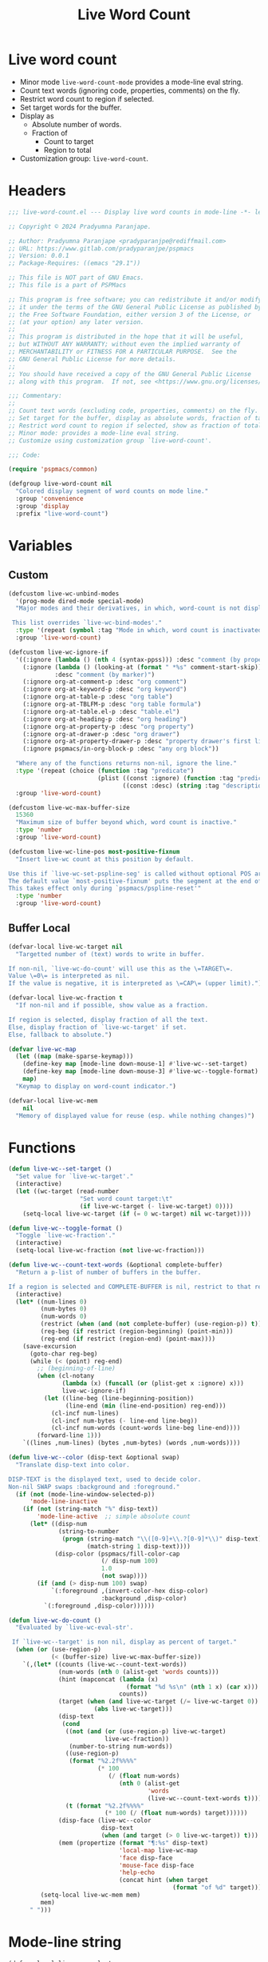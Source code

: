 #+title: Live Word Count
#+property: header-args :tangle live-word-count.el :mkdirp t :results no :eval never
#+OPTIONS: _:nil
#+auto_tangle: t

* Live word count
- Minor mode =live-word-count-mode= provides a mode-line eval string.
- Count text words (ignoring code, properties, comments) on the fly.
- Restrict word count to region if selected.
- Set target words for the buffer.
- Display as
  - Absolute number of words.
  - Fraction of
    - Count to target
    - Region to total
- Customization group: =live-word-count=.

* Headers
#+begin_src emacs-lisp
  ;;; live-word-count.el --- Display live word counts in mode-line -*- lexical-binding: t; -*-

  ;; Copyright © 2024 Pradyumna Paranjape.

  ;; Author: Pradyumna Paranjape <pradyparanjpe@rediffmail.com>
  ;; URL: https://www.gitlab.com/pradyparanjpe/pspmacs
  ;; Version: 0.0.1
  ;; Package-Requires: ((emacs "29.1"))

  ;; This file is NOT part of GNU Emacs.
  ;; This file is a part of PSPMacs

  ;; This program is free software; you can redistribute it and/or modify
  ;; it under the terms of the GNU General Public License as published by
  ;; the Free Software Foundation, either version 3 of the License, or
  ;; (at your option) any later version.
  ;;
  ;; This program is distributed in the hope that it will be useful,
  ;; but WITHOUT ANY WARRANTY; without even the implied warranty of
  ;; MERCHANTABILITY or FITNESS FOR A PARTICULAR PURPOSE.  See the
  ;; GNU General Public License for more details.
  ;;
  ;; You should have received a copy of the GNU General Public License
  ;; along with this program.  If not, see <https://www.gnu.org/licenses/>.

  ;;; Commentary:
  ;;
  ;; Count text words (excluding code, properties, comments) on the fly.
  ;; Set target for the buffer, display as absolute words, fraction of target.
  ;; Restrict word count to region if selected, show as fraction of total.
  ;; Minor mode: provides a mode-line eval string.
  ;; Customize using customization group `live-word-count'.

  ;;; Code:

  (require 'pspmacs/common)

  (defgroup live-word-count nil
    "Colored display segment of word counts on mode line."
    :group 'convenience
    :group 'display
    :prefix "live-word-count")
#+end_src

* Variables
** Custom
#+begin_src emacs-lisp
  (defcustom live-wc-unbind-modes
    '(prog-mode dired-mode special-mode)
    "Major modes and their derivatives, in which, word-count is not displayed.

   This list overrides `live-wc-bind-modes'."
    :type '(repeat (symbol :tag "Mode in which, word count is inactivated"))
    :group 'live-word-count)

  (defcustom live-wc-ignore-if
    '((:ignore (lambda () (nth 4 (syntax-ppss))) :desc "comment (by property)")
      (:ignore (lambda () (looking-at (format " *%s" comment-start-skip)))
               :desc "comment (by marker)")
      (:ignore org-at-comment-p :desc "org comment")
      (:ignore org-at-keyword-p :desc "org keyword")
      (:ignore org-at-table-p :desc "org table")
      (:ignore org-at-TBLFM-p :desc "org table formula")
      (:ignore org-at-table.el-p :desc "table.el")
      (:ignore org-at-heading-p :desc "org heading")
      (:ignore org-at-property-p :desc "org property")
      (:ignore org-at-drawer-p :desc "org drawer")
      (:ignore org-at-property-drawer-p :desc "property drawer's first line")
      (:ignore pspmacs/in-org-block-p :desc "any org block"))

    "Where any of the functions returns non-nil, ignore the line."
    :type '(repeat (choice (function :tag "predicate")
                           (plist ((const :ignore) (function :tag "predicate"))
                                  ((const :desc) (string :tag "description")))))
    :group 'live-word-count)

  (defcustom live-wc-max-buffer-size
    15360
    "Maximum size of buffer beyond which, word count is inactive."
    :type 'number
    :group 'live-word-count)

  (defcustom live-wc-line-pos most-positive-fixnum
    "Insert live-wc count at this position by default.

  Use this if `live-wc-set-pspline-seg' is called without optional POS argument.
  The default value `most-positive-fixnum' puts the segment at the end of existing.
  This takes effect only during `pspmacs/pspline-reset'"
    :type 'number
    :group 'live-word-count)

#+end_src

** Buffer Local
#+begin_src emacs-lisp
  (defvar-local live-wc-target nil
    "Targetted number of (text) words to write in buffer.

  If non-nil, `live-wc-do-count' will use this as the \=TARGET\=.
  Value \=0\= is interpreted as nil.
  If the value is negative, it is interpreted as \=CAP\= (upper limit).")

  (defvar-local live-wc-fraction t
    "If non-nil and if possible, show value as a fraction.

  If region is selected, display fraction of all the text.
  Else, display fraction of `live-wc-target' if set.
  Else, fallback to absolute.")

  (defvar live-wc-map
    (let ((map (make-sparse-keymap)))
      (define-key map [mode-line down-mouse-1] #'live-wc--set-target)
      (define-key map [mode-line down-mouse-3] #'live-wc--toggle-format)
      map)
    "Keymap to display on word-count indicator.")

  (defvar-local live-wc-mem
      nil
    "Memory of displayed value for reuse (esp. while nothing changes)")
  #+end_src

* Functions
  #+begin_src emacs-lisp
    (defun live-wc--set-target ()
      "Set value for `live-wc-target'."
      (interactive)
      (let ((wc-target (read-number
                        "Set word count target:\t"
                        (if live-wc-target (- live-wc-target) 0))))
        (setq-local live-wc-target (if (= 0 wc-target) nil wc-target))))

    (defun live-wc--toggle-format ()
      "Toggle `live-wc-fraction'."
      (interactive)
      (setq-local live-wc-fraction (not live-wc-fraction)))

    (defun live-wc--count-text-words (&optional complete-buffer)
      "Return a p-list of number of buffers in the buffer.

    If a region is selected and COMPLETE-BUFFER is nil, restrict to that region."
      (interactive)
      (let* ((num-lines 0)
             (num-bytes 0)
             (num-words 0)
             (restrict (when (and (not complete-buffer) (use-region-p)) t))
             (reg-beg (if restrict (region-beginning) (point-min)))
             (reg-end (if restrict (region-end) (point-max))))
        (save-excursion
          (goto-char reg-beg)
          (while (< (point) reg-end)
            ;; (beginning-of-line)
            (when (cl-notany
                   (lambda (x) (funcall (or (plist-get x :ignore) x)))
                   live-wc-ignore-if)
              (let ((line-beg (line-beginning-position))
                    (line-end (min (line-end-position) reg-end)))
                (cl-incf num-lines)
                (cl-incf num-bytes (- line-end line-beg))
                (cl-incf num-words (count-words line-beg line-end))))
            (forward-line 1)))
        `((lines ,num-lines) (bytes ,num-bytes) (words ,num-words))))

    (defun live-wc--color (disp-text &optional swap)
      "Translate disp-text into color.

    DISP-TEXT is the displayed text, used to decide color.
    Non-nil SWAP swaps :background and :foreground."
      (if (not (mode-line-window-selected-p))
          'mode-line-inactive
        (if (not (string-match "%" disp-text))
            'mode-line-active  ;; simple absolute count
          (let* ((disp-num
                  (string-to-number
                   (progn (string-match "\\([0-9]+\\.?[0-9]*\\)" disp-text)
                          (match-string 1 disp-text))))
                 (disp-color (pspmacs/fill-color-cap
                              (/ disp-num 100)
                              1.0
                              (not swap))))
            (if (and (> disp-num 100) swap)
                `(:foreground ,(invert-color-hex disp-color)
                              :background ,disp-color)
              `(:foreground ,disp-color))))))

    (defun live-wc-do-count ()
      "Evaluated by `live-wc-eval-str'.

     If `live-wc--target' is non nil, display as percent of target."
      (when (or (use-region-p)
                (< (buffer-size) live-wc-max-buffer-size))
        `(,(let* ((counts (live-wc--count-text-words))
                  (num-words (nth 0 (alist-get 'words counts)))
                  (hint (mapconcat (lambda (x)
                                     (format "%d %s\n" (nth 1 x) (car x)))
                                   counts))
                  (target (when (and live-wc-target (/= live-wc-target 0))
                            (abs live-wc-target)))
                  (disp-text
                   (cond
                    ((not (and (or (use-region-p) live-wc-target)
                               live-wc-fraction))
                     (number-to-string num-words))
                    ((use-region-p)
                     (format "%2.2f%%%%"
                             (* 100
                                (/ (float num-words)
                                   (nth 0 (alist-get
                                           'words
                                           (live-wc--count-text-words t)))))))
                    (t (format "%2.2f%%%%"
                               (* 100 (/ (float num-words) target))))))
                  (disp-face (live-wc--color
                              disp-text
                              (when (and target (> 0 live-wc-target)) t)))
                  (mem (propertize (format "¶:%s" disp-text)
                                   'local-map live-wc-map
                                   'face disp-face
                                   'mouse-face disp-face
                                   'help-echo
                                   (concat hint (when target
                                                  (format "of %d" target))))))
             (setq-local live-wc-mem mem)
             mem)
          " ")))
    #+end_src

* Mode-line string
#+begin_src emacs-lisp
  (defvar-local live-wc-eval-str
      nil
    "Live word count in mode-line.

  Customize-Save-Variable value with `live-wc-max-buffer-size',
  `live-wc-unbind-modes'")
#+end_src

* Minor mode
#+begin_src emacs-lisp
  ;;;###autoload
  (define-minor-mode live-word-count-mode
    "Toggle live-word-count-mode.

  When live-word-count-mode is ON, `live-wc-eval-str'
  displays current wc value, nil otherwise."
    :lighter nil
    (setq-local
     live-wc-eval-str
     (when (and live-word-count-mode
                (cl-notany (lambda (x) (derived-mode-p x)) live-wc-unbind-modes))
       '(:eval (progn (when (buffer-modified-p)
                        (setq-local live-wc-mem nil))
                      (or live-wc-mem (live-wc-do-count)))))))
#+end_src

* Set up
Insert in =pspline= at position
#+begin_src emacs-lisp
  (require 'pspmacs/pspline)
  (defvar-local pspmacs/pspline-word-count
      '(:eval (when (pspmacs/pspline--display-segment
                     'pspmacs/pspline-word-count)
                live-wc-eval-str))
    "Display live word count from `live-word-count-mode'")

  ;;;###autoload
  (defun live-wc-set-pspline-seg (&optional pos inactive)
    "Insert segment in `pspmacs/pspline-segments-plist'

  POS can optionally take following values.
      non-nil: insert segment at that position (x2 for p-list)
      nil, use default value from `live-wc-line-pos'.
      POS > number of existing segments: insert at the end.
          (suggestion: `most-positive-fixnum').

  If INACTIVE is non-nil, show segment even when buffer is inactive.
  Set with `pspmacs/pspline-after-reset-hook'"
    (let ((insert-at (min (or pos live-wc-line-pos)
                          (length pspmacs/pspline-segments-plist))))
      (unless (string= (car (nth insert-at pspmacs/pspline-segments-plist))
                       'pspmacs/pspline-word-count)
        (customize-set-variable
         'pspmacs/pspline-segments-plist
         (append (subseq pspmacs/pspline-segments-plist 0 insert-at)
                 '((pspmacs/pspline-word-count
                    . (:display t :right nil :inactive inactive)))
                 (subseq pspmacs/pspline-segments-plist insert-at)))
        (pspmacs/pspline-reset))))
#+end_src

* Mark safe/risky
#+begin_src emacs-lisp
  (put 'live-wc-target 'safe-local-variable #'numberp)
  (put 'live-wc-fraction 'safe-local-variable #'booleanp)
  (put 'live-wc-mem 'risky-local-variable t)
  (put 'live-wc-eval-str 'risky-local-variable t)
  (put 'pspmacs/pspline-word-count 'risky-local-variable t)
#+end_src

* EOF
#+begin_src emacs-lisp
  (provide 'pspmacs/live-word-count)
  ;;; live-word-count.el ends here
#+end_src
